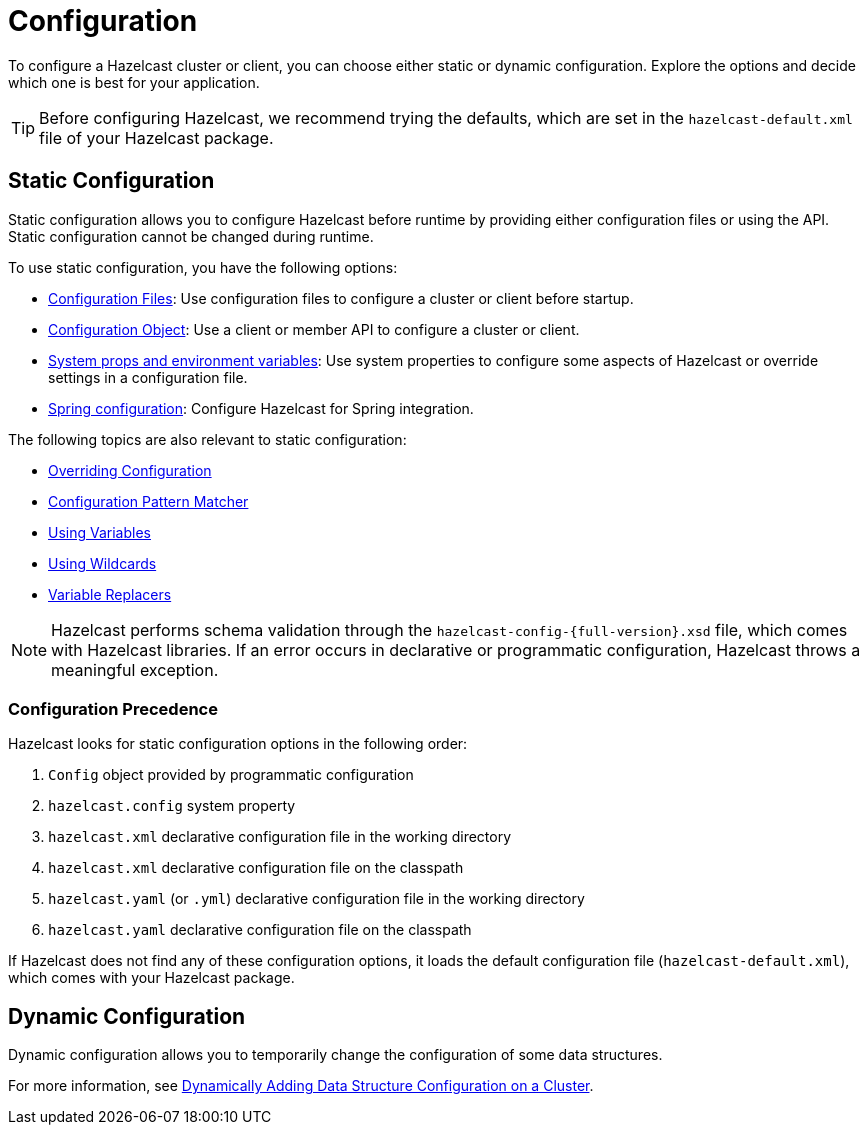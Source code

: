 = Configuration
:description: To configure a Hazelcast cluster or client, you can choose either static or dynamic configuration. Explore the options and decide which one is best for your application.
:keywords: configuration, configuring hazelcast

{description}

TIP: Before configuring Hazelcast, we recommend trying the defaults, which are set in the `hazelcast-default.xml` file of your Hazelcast package.

== Static Configuration

Static configuration allows you to configure Hazelcast before runtime by providing either configuration files or using the API. Static configuration cannot be changed during runtime.

To use static configuration, you have the following options:

- xref:configuring-declaratively.adoc[Configuration Files]: Use configuration files to configure a cluster or client before startup.
- xref:configuring-programmatically.adoc[Configuration Object]: Use a client or member API to configure a cluster or client.
- xref:configuring-with-system-properties.adoc[System props and environment variables]: Use system properties to configure some aspects of Hazelcast or override settings in a configuration file.
- xref:configuring-within-spring.adoc[Spring configuration]: Configure Hazelcast for Spring integration.

The following topics are also relevant to static configuration:

- xref:overriding-configuration-settings.adoc[Overriding Configuration]
- xref:pattern-matcher.adoc[Configuration Pattern Matcher]
- xref:using-variables.adoc[Using Variables]
- xref:using-wildcards.adoc[Using Wildcards]
- xref:variable-replacers.adoc[Variable Replacers]

NOTE: Hazelcast performs schema validation through the `hazelcast-config-{full-version}.xsd` file,
which comes with Hazelcast libraries. If an error occurs in declarative or programmatic configuration, Hazelcast throws a meaningful exception.

=== Configuration Precedence
[[checking-configuration]]

Hazelcast looks for static configuration options in the following order:

. `Config` object provided by programmatic configuration
. `hazelcast.config` system property
. `hazelcast.xml` declarative configuration file in the working directory
. `hazelcast.xml` declarative configuration file on the classpath
. `hazelcast.yaml` (or `.yml`) declarative configuration file in the working directory
. `hazelcast.yaml` declarative configuration file on the classpath

If Hazelcast does not find any of these configuration options, it loads the default configuration file (`hazelcast-default.xml`), which comes with your Hazelcast package.

== Dynamic Configuration

Dynamic configuration allows you to temporarily change the configuration of some data structures.

For more information, see xref:dynamic-data-structure-configuration.adoc[Dynamically Adding Data Structure Configuration on a Cluster].
